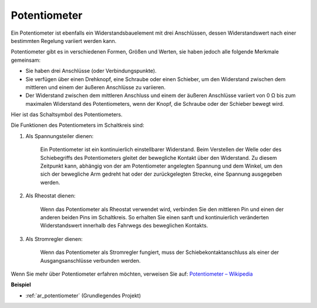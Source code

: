 .. _cpn_potentiometer:

Potentiometer
===============

.. image:: img/potentiometer.png
    :align: center
    :width: 150

Ein Potentiometer ist ebenfalls ein Widerstandsbauelement mit drei Anschlüssen, dessen Widerstandswert nach einer bestimmten Regelung variiert werden kann.

Potentiometer gibt es in verschiedenen Formen, Größen und Werten, sie haben jedoch alle folgende Merkmale gemeinsam:

* Sie haben drei Anschlüsse (oder Verbindungspunkte).
* Sie verfügen über einen Drehknopf, eine Schraube oder einen Schieber, um den Widerstand zwischen dem mittleren und einem der äußeren Anschlüsse zu variieren.
* Der Widerstand zwischen dem mittleren Anschluss und einem der äußeren Anschlüsse variiert von 0 Ω bis zum maximalen Widerstand des Potentiometers, wenn der Knopf, die Schraube oder der Schieber bewegt wird.

Hier ist das Schaltsymbol des Potentiometers.

.. image:: img/potentiometer_symbol.png
    :align: center
    :width: 400

Die Funktionen des Potentiometers im Schaltkreis sind:

#. Als Spannungsteiler dienen:

    Ein Potentiometer ist ein kontinuierlich einstellbarer Widerstand. Beim Verstellen der Welle oder des Schiebegriffs des Potentiometers gleitet der bewegliche Kontakt über den Widerstand. Zu diesem Zeitpunkt kann, abhängig von der am Potentiometer angelegten Spannung und dem Winkel, um den sich der bewegliche Arm gedreht hat oder der zurückgelegten Strecke, eine Spannung ausgegeben werden.

#. Als Rheostat dienen:

    Wenn das Potentiometer als Rheostat verwendet wird, verbinden Sie den mittleren Pin und einen der anderen beiden Pins im Schaltkreis. So erhalten Sie einen sanft und kontinuierlich veränderten Widerstandswert innerhalb des Fahrwegs des beweglichen Kontakts.

#. Als Stromregler dienen:

    Wenn das Potentiometer als Stromregler fungiert, muss der Schiebekontaktanschluss als einer der Ausgangsanschlüsse verbunden werden.

Wenn Sie mehr über Potentiometer erfahren möchten, verweisen Sie auf: `Potentiometer – Wikipedia <https://en.wikipedia.org/wiki/Potentiometer>`_

**Beispiel**

* :ref:`ar_potentiometer` (Grundlegendes Projekt)

.. * :ref:`sh_moving_mouse` (Scratch-Projekt)
.. * :ref:`sh_breakout_clone` (Scratch-Projekt)
